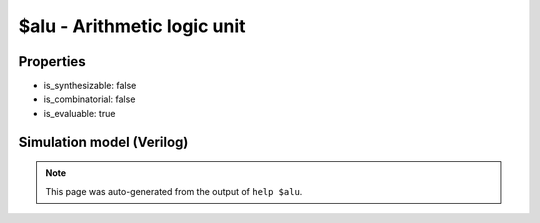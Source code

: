 $alu - Arithmetic logic unit
============================

.. cell:def:: $alu
   :title: Arithmetic logic unit

   A building block supporting both binary addition/subtraction operations, and
   indirectly, comparison operations.
   Typically created by the `alumacc` pass, which transforms:
   `$add`, `$sub`, `$lt`, `$le`, `$ge`, `$gt`, `$eq`, `$eqx`, `$ne`, `$nex`
   cells into this `$alu` cell.

Properties
----------

- is_synthesizable: false
- is_combinatorial: false
- is_evaluable: true

Simulation model (Verilog)
--------------------------

.. code-block:: verilog
   :caption: simlib.v:586

   module \$alu (A, B, CI, BI, X, Y, CO);
       
       parameter A_SIGNED = 0;
       parameter B_SIGNED = 0;
       parameter A_WIDTH = 1;
       parameter B_WIDTH = 1;
       parameter Y_WIDTH = 1;
       
       input [A_WIDTH-1:0] A;      // Input operand
       input [B_WIDTH-1:0] B;      // Input operand
       output [Y_WIDTH-1:0] X;     // A xor B (sign-extended, optional B inversion,
                                   //          used in combination with
                                   //          reduction-AND for $eq/$ne ops)
       output [Y_WIDTH-1:0] Y;     // Sum
       
       input CI;                   // Carry-in (set for $sub)
       input BI;                   // Invert-B (set for $sub)
       output [Y_WIDTH-1:0] CO;    // Carry-out
       
       wire [Y_WIDTH-1:0] AA, BB;
       
       generate
           if (A_SIGNED && B_SIGNED) begin:BLOCK1
               assign AA = $signed(A), BB = BI ? ~$signed(B) : $signed(B);
           end else begin:BLOCK2
               assign AA = $unsigned(A), BB = BI ? ~$unsigned(B) : $unsigned(B);
           end
       endgenerate
       
       // this is 'x' if Y and CO should be all 'x', and '0' otherwise
       wire y_co_undef = ^{A, A, B, B, CI, CI, BI, BI};
       
       assign X = AA ^ BB;
       // Full adder
       assign Y = (AA + BB + CI) ^ {Y_WIDTH{y_co_undef}};
       
       function get_carry;
           input a, b, c;
           get_carry = (a&b) | (a&c) | (b&c);
       endfunction
       
       genvar i;
       generate
           assign CO[0] = get_carry(AA[0], BB[0], CI) ^ y_co_undef;
           for (i = 1; i < Y_WIDTH; i = i+1) begin:BLOCK3
               assign CO[i] = get_carry(AA[i], BB[i], CO[i-1]) ^ y_co_undef;
           end
       endgenerate
       
   endmodule

.. note::

   This page was auto-generated from the output of
   ``help $alu``.

